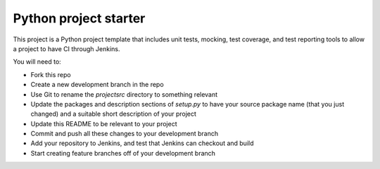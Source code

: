 Python project starter
======================

This project is a Python project template that includes unit tests, mocking, test coverage, and test reporting tools to
allow a project to have CI through Jenkins.

You will need to:

* Fork this repo
* Create a new development branch in the repo
* Use Git to rename the `projectsrc` directory to something relevant
* Update the packages and description sections of `setup.py` to have your source package name (that you just changed)
  and a suitable short description of your project
* Update this README to be relevant to your project
* Commit and push all these changes to your development branch
* Add your repository to Jenkins, and test that Jenkins can checkout and build
* Start creating feature branches off of your development branch

